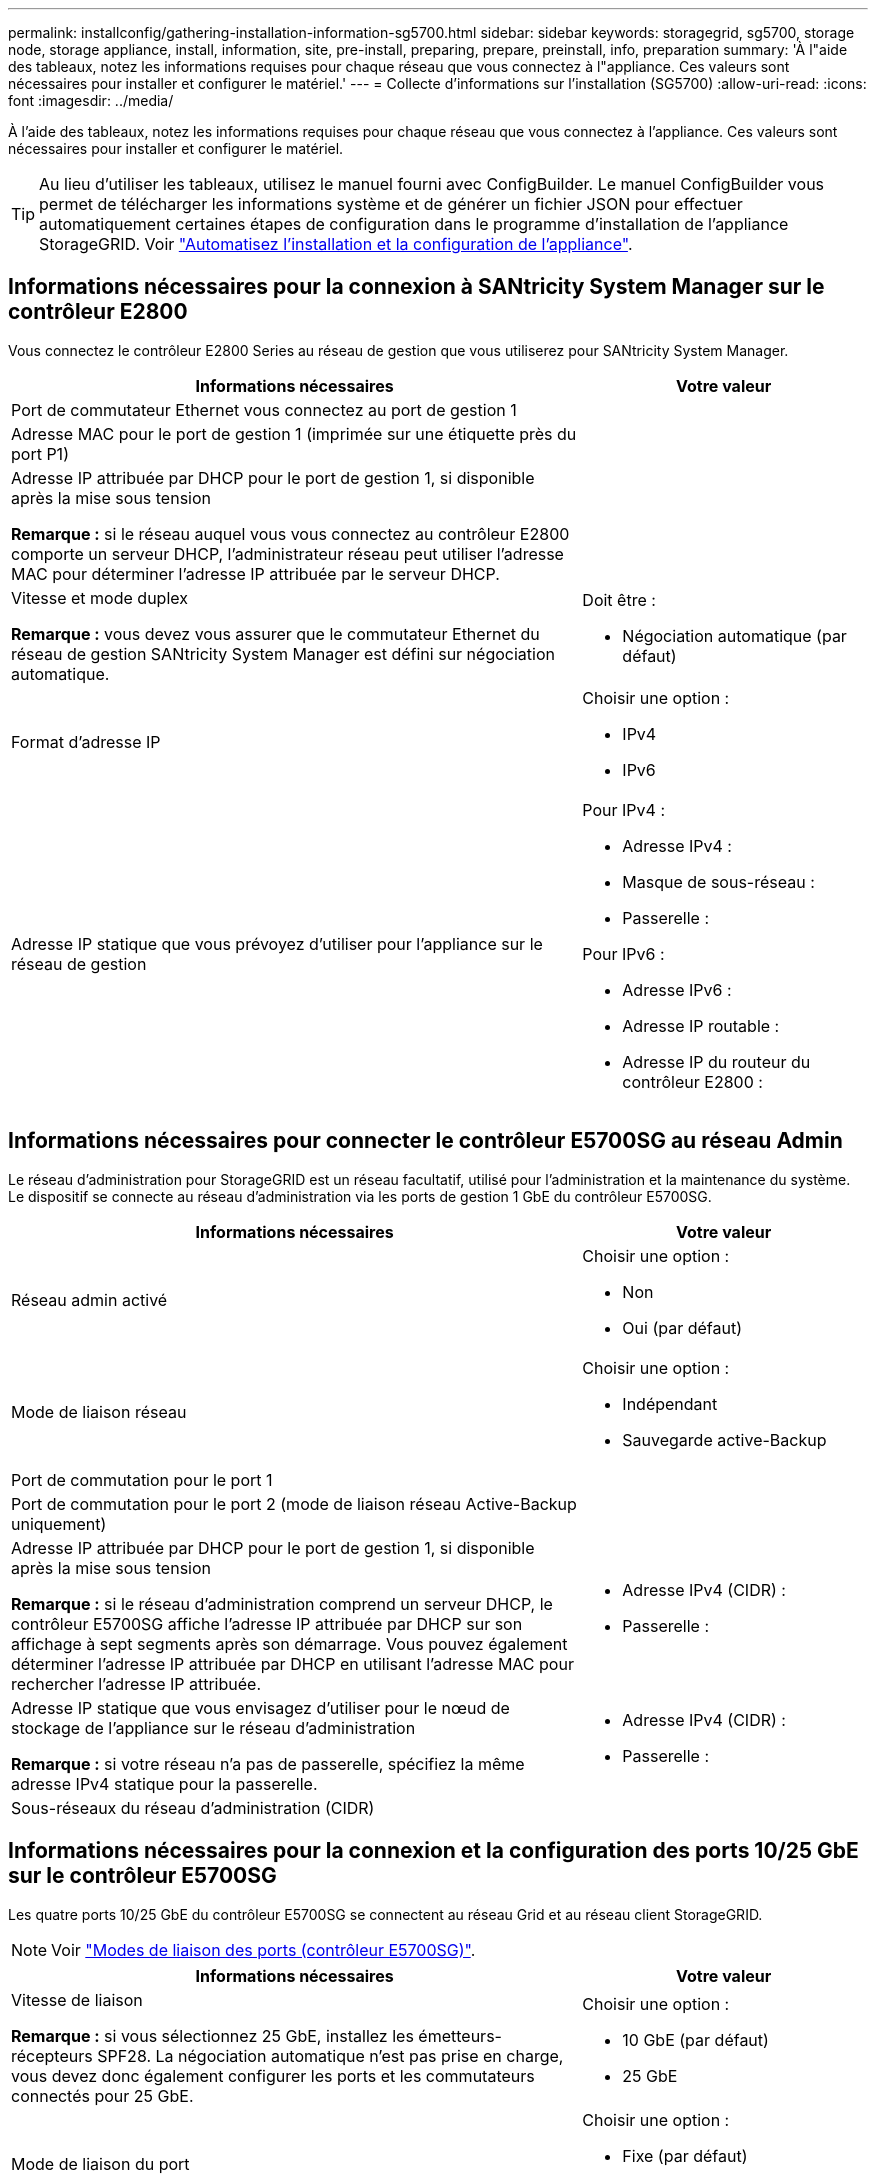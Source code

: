 ---
permalink: installconfig/gathering-installation-information-sg5700.html 
sidebar: sidebar 
keywords: storagegrid, sg5700, storage node, storage appliance, install, information, site, pre-install, preparing, prepare, preinstall, info, preparation 
summary: 'À l"aide des tableaux, notez les informations requises pour chaque réseau que vous connectez à l"appliance. Ces valeurs sont nécessaires pour installer et configurer le matériel.' 
---
= Collecte d'informations sur l'installation (SG5700)
:allow-uri-read: 
:icons: font
:imagesdir: ../media/


[role="lead"]
À l'aide des tableaux, notez les informations requises pour chaque réseau que vous connectez à l'appliance. Ces valeurs sont nécessaires pour installer et configurer le matériel.


TIP: Au lieu d'utiliser les tableaux, utilisez le manuel fourni avec ConfigBuilder. Le manuel ConfigBuilder vous permet de télécharger les informations système et de générer un fichier JSON pour effectuer automatiquement certaines étapes de configuration dans le programme d'installation de l'appliance StorageGRID. Voir link:automating-appliance-installation-and-configuration.html["Automatisez l'installation et la configuration de l'appliance"].



== Informations nécessaires pour la connexion à SANtricity System Manager sur le contrôleur E2800

Vous connectez le contrôleur E2800 Series au réseau de gestion que vous utiliserez pour SANtricity System Manager.

[cols="2a,1a"]
|===
| Informations nécessaires | Votre valeur 


 a| 
Port de commutateur Ethernet vous connectez au port de gestion 1
 a| 



 a| 
Adresse MAC pour le port de gestion 1 (imprimée sur une étiquette près du port P1)
 a| 



 a| 
Adresse IP attribuée par DHCP pour le port de gestion 1, si disponible après la mise sous tension

*Remarque :* si le réseau auquel vous vous connectez au contrôleur E2800 comporte un serveur DHCP, l'administrateur réseau peut utiliser l'adresse MAC pour déterminer l'adresse IP attribuée par le serveur DHCP.
 a| 



 a| 
Vitesse et mode duplex

*Remarque :* vous devez vous assurer que le commutateur Ethernet du réseau de gestion SANtricity System Manager est défini sur négociation automatique.
 a| 
Doit être :

* Négociation automatique (par défaut)




 a| 
Format d'adresse IP
 a| 
Choisir une option :

* IPv4
* IPv6




 a| 
Adresse IP statique que vous prévoyez d'utiliser pour l'appliance sur le réseau de gestion
 a| 
Pour IPv4 :

* Adresse IPv4 :
* Masque de sous-réseau :
* Passerelle :


Pour IPv6 :

* Adresse IPv6 :
* Adresse IP routable :
* Adresse IP du routeur du contrôleur E2800 :


|===


== Informations nécessaires pour connecter le contrôleur E5700SG au réseau Admin

Le réseau d'administration pour StorageGRID est un réseau facultatif, utilisé pour l'administration et la maintenance du système. Le dispositif se connecte au réseau d'administration via les ports de gestion 1 GbE du contrôleur E5700SG.

[cols="2a,1a"]
|===
| Informations nécessaires | Votre valeur 


 a| 
Réseau admin activé
 a| 
Choisir une option :

* Non
* Oui (par défaut)




 a| 
Mode de liaison réseau
 a| 
Choisir une option :

* Indépendant
* Sauvegarde active-Backup




 a| 
Port de commutation pour le port 1
 a| 



 a| 
Port de commutation pour le port 2 (mode de liaison réseau Active-Backup uniquement)
 a| 



 a| 
Adresse IP attribuée par DHCP pour le port de gestion 1, si disponible après la mise sous tension

*Remarque :* si le réseau d'administration comprend un serveur DHCP, le contrôleur E5700SG affiche l'adresse IP attribuée par DHCP sur son affichage à sept segments après son démarrage. Vous pouvez également déterminer l'adresse IP attribuée par DHCP en utilisant l'adresse MAC pour rechercher l'adresse IP attribuée.
 a| 
* Adresse IPv4 (CIDR) :
* Passerelle :




 a| 
Adresse IP statique que vous envisagez d'utiliser pour le nœud de stockage de l'appliance sur le réseau d'administration

*Remarque :* si votre réseau n'a pas de passerelle, spécifiez la même adresse IPv4 statique pour la passerelle.
 a| 
* Adresse IPv4 (CIDR) :
* Passerelle :




 a| 
Sous-réseaux du réseau d'administration (CIDR)
 a| 

|===


== Informations nécessaires pour la connexion et la configuration des ports 10/25 GbE sur le contrôleur E5700SG

Les quatre ports 10/25 GbE du contrôleur E5700SG se connectent au réseau Grid et au réseau client StorageGRID.


NOTE: Voir link:port-bond-modes-for-e5700sg-controller-ports.html["Modes de liaison des ports (contrôleur E5700SG)"].

[cols="2a,1a"]
|===
| Informations nécessaires | Votre valeur 


 a| 
Vitesse de liaison

*Remarque :* si vous sélectionnez 25 GbE, installez les émetteurs-récepteurs SPF28. La négociation automatique n'est pas prise en charge, vous devez donc également configurer les ports et les commutateurs connectés pour 25 GbE.
 a| 
Choisir une option :

* 10 GbE (par défaut)
* 25 GbE




 a| 
Mode de liaison du port
 a| 
Choisir une option :

* Fixe (par défaut)
* Agrégat




 a| 
Port de commutation pour le port 1 (réseau client)
 a| 



 a| 
Port de commutation pour le port 2 (réseau Grid)
 a| 



 a| 
Port de commutation pour le port 3 (réseau client)
 a| 



 a| 
Port de commutation pour le port 4 (réseau Grid)
 a| 

|===


== Informations nécessaires pour connecter le contrôleur E5700SG au réseau Grid

Le réseau Grid Network pour StorageGRID est un réseau requis, utilisé pour l'ensemble du trafic StorageGRID interne. L'appliance se connecte au réseau Grid à l'aide des ports 10/25 GbE du contrôleur E5700SG.


NOTE: Voir link:port-bond-modes-for-e5700sg-controller-ports.html["Modes de liaison des ports (contrôleur E5700SG)"].

[cols="2a,1a"]
|===
| Informations nécessaires | Votre valeur 


 a| 
Mode de liaison réseau
 a| 
Choisir une option :

* Sauvegarde active/active (par défaut)
* LACP (802.3ad)




 a| 
Balisage VLAN activé
 a| 
Choisir une option :

* Non (par défaut)
* Oui.




 a| 
Balise VLAN (si le marquage VLAN est activé)
 a| 
Entrez une valeur comprise entre 0 et 4095 :



 a| 
Adresse IP attribuée par DHCP pour le réseau Grid, si disponible après la mise sous tension

*Remarque :* si le réseau Grid comprend un serveur DHCP, le contrôleur E5700SG affiche l'adresse IP attribuée par DHCP pour le réseau Grid sur son affichage à sept segments après son démarrage.
 a| 
* Adresse IPv4 (CIDR) :
* Passerelle :




 a| 
Adresse IP statique que vous prévoyez d'utiliser pour le noeud de stockage de l'appliance sur le réseau Grid

*Remarque :* si votre réseau n'a pas de passerelle, spécifiez la même adresse IPv4 statique pour la passerelle.
 a| 
* Adresse IPv4 (CIDR) :
* Passerelle :




 a| 
Sous-réseaux du réseau de grille (CIDR)

*Remarque :* si le réseau client n'est pas activé, la route par défaut du contrôleur utilisera la passerelle indiquée ici.
 a| 

|===


== Informations nécessaires pour connecter le contrôleur E5700SG au réseau client

Le réseau client pour StorageGRID est un réseau facultatif, généralement utilisé pour fournir l'accès du protocole client à la grille. L'appliance se connecte au réseau client à l'aide des ports 10/25 GbE du contrôleur E5700SG.


NOTE: Voir link:port-bond-modes-for-e5700sg-controller-ports.html["Modes de liaison des ports (contrôleur E5700SG)"].

[cols="2a,1a"]
|===
| Informations nécessaires | Votre valeur 


 a| 
Réseau client activé
 a| 
Choisir une option :

* Non (par défaut)
* Oui.




 a| 
Mode de liaison réseau
 a| 
Choisir une option :

* Sauvegarde active/active (par défaut)
* LACP (802.3ad)




 a| 
Balisage VLAN activé
 a| 
Choisir une option :

* Non (par défaut)
* Oui.




 a| 
Balise VLAN

(Si le marquage VLAN est activé)
 a| 
Entrez une valeur comprise entre 0 et 4095 :



 a| 
Adresse IP attribuée par DHCP pour le réseau client, si disponible après la mise sous tension
 a| 
* Adresse IPv4 (CIDR) :
* Passerelle :




 a| 
Adresse IP statique que vous prévoyez d'utiliser pour le noeud de stockage de l'appliance sur le réseau client

*Remarque :* si le réseau client est activé, la route par défaut du contrôleur utilisera la passerelle indiquée ici.
 a| 
* Adresse IPv4 (CIDR) :
* Passerelle :


|===
.Informations associées
* link:sg5700-appliance-connections.html["Connexions réseau (SG5700)"]
* link:port-bond-modes-for-e5700sg-controller-ports.html["Modes de liaison des ports (contrôleur E5700SG)"]
* link:configuring-hardware.html["Configuration du matériel (SG5700)"]

